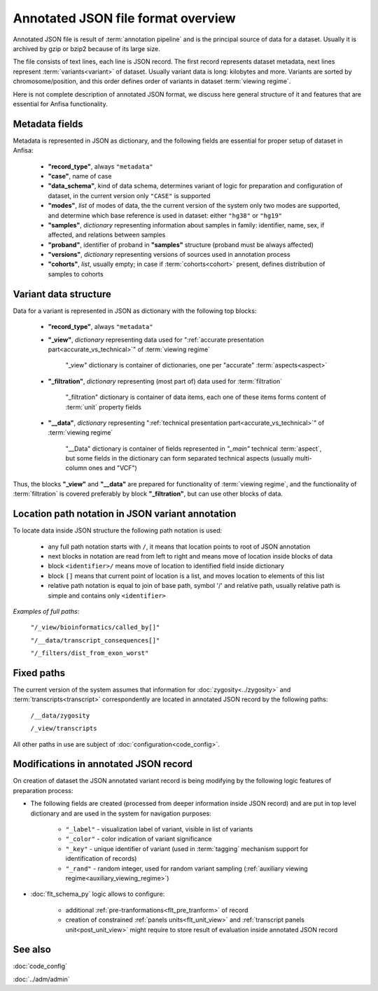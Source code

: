 Annotated JSON file format overview
===================================

.. index:: 
    Annotated JSON file format overview

Annotated JSON file is result of :term:`annotation pipeline` and is the principal 
source of data for a dataset. Usually it is archived by gzip or bzip2 because of its large size.

The file consists of text lines, each line is JSON record. The first record represents 
dataset metadata, next lines represent :term:`variants<variant>` of dataset. Usually variant data 
is long: kilobytes and more. Variants are sorted by chromosome/position, and this 
order defines order of variants in dataset :term:`viewing regime`. 

Here is not complete description of annotated JSON format, we discuss here general structure 
of it and features that are essential for Anfisa functionality. 
    
.. _metadata_fields:
    
Metadata fields
---------------

Metadata is represented in JSON as dictionary, and the following fields are essential for 
proper setup of dataset in Anfisa:

    * **"record_type"**, always ``"metadata"``
    
    * **"case"**, name of case
    
    * **"data_schema"**, kind of data schema, determines variant of logic for preparation and    configuration of dataset, in the current version only ``"CASE"`` is supported
    
    * **"modes"**, *list* of modes of data, the the current version of the system only two modes are supported, and determine which base reference is used in dataset: either ``"hg38"`` or ``"hg19"``
    
    * **"samples"**, *dictionary* representing information about samples in family: identifier, name, sex, if affected, and relations between samples
    
    * **"proband"**, identifier of proband in **"samples"** structure (proband must be always affected)
    
    * **"versions"**, *dictionary* representing versions of sources used in annotation process
    
    * **"cohorts"**, *list*, usually empty; in case if :term:`cohorts<cohort>` present, defines distribution of samples to cohorts
    
Variant data structure
-----------------------

Data for a variant is represented in JSON as dictionary with the following top blocks:

    * **"record_type"**, always ``"metadata"``
    
    * **"_view"**, *dictionary* representing data used for ":ref:`accurate presentation part<accurate_vs_technical>`" of :term:`viewing regime`
    
        "_view" dictionary is container of dictionaries, one per "accurate" :term:`aspects<aspect>`
    
    * **"_filtration"**, *dictionary* representing (most part of) data used for :term:`filtration`
    
        "_filtration" dictionary is container of data items, each one of these items forms content of :term:`unit` property fields
    
    * **"__data"**, *dictionary* representing ":ref:`technical presentation part<accurate_vs_technical>`" of :term:`viewing regime`

        "__Data" dictionary is container of fields represented in `"_main"` technical :term:`aspect`, but some fields in the dictionary can form separated technical aspects (usually multi-column ones and "VCF")
    
Thus, the blocks **"_view"** and **"__data"** are prepared for functionality of :term:`viewing regime`, and the functionality of :term:`filtration` is covered preferably by block **"_filtration"**, but can use other blocks of data.

.. _json_path_loc:

Location path notation in JSON variant annotation
-------------------------------------------------

To locate data inside JSON structure the following path notation is used:

    * any full path notation starts with ``/``, it means that location points to root of JSON annotation
    
    * next blocks in notation are read from left to right and means move of location inside blocks of data
    
    * block ``<identifier>/`` means move of location to identified field inside dictionary
    
    * block ``[]`` means that current point of location is a list, and moves location to elements of this list
    
    * relative path notation is equal to join of base path, symbol '/' and relative path, usually relative path is simple and contains only ``<identifier>``

*Examples of full paths*: 
    
    ``"/_view/bioinformatics/called_by[]"``
    
    ``"/__data/transcript_consequences[]"``
    
    ``"/_filters/dist_from_exon_worst"``

Fixed paths
-----------

The current version of the system assumes that information for :doc:`zygosity<../zygosity>` and :term:`transcripts<transcript>` correspondently are located in annotated JSON record by the following paths:

    ``/__data/zygosity``

    ``/_view/transcripts``

All other paths in use are subject of :doc:`configuration<code_config>`.
    
Modifications in annotated JSON record
--------------------------------------

.. _ajson_modifications:

On creation of dataset the JSON annotated variant record is being modifying by the following logic features of preparation process:

* The following fields are created (processed from deeper information inside JSON record) and are put in top level dictionary and are used in the system for navigation purposes:

    * ``"_label"`` - visualization label of variant, visible in list of variants
    
    * ``"_color"`` - color indication of variant significance
    
    * ``"_key"`` - unique identifier of variant (used in :term:`tagging` mechanism support for identification of records)
    
    * ``"_rand"`` - random integer, used for random variant sampling (:ref:`auxiliary viewing regime<auxiliary_viewing_regime>`)
    
* :doc:`flt_schema_py` logic allows to configure:
    
    * additional :ref:`pre-tranformations<flt_pre_tranform>` of record
    
    * creation of constrained :ref:`panels units<flt_unit_view>` and :ref:`transcript panels unit<post_unit_view>` might require to store result of evaluation inside annotated JSON record
    
See also
--------

:doc:`code_config`

:doc:`../adm/admin`
